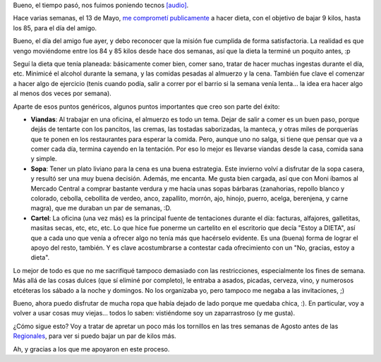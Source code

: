 .. title: Misión cumplida
.. date: 2008-07-21 12:01:46
.. tags: misión, cumplida

Bueno, el tiempo pasó, nos fuimos poniendo tecnos `[audio] <http://www.youtube.com/watch?v=Z86Kq32dMl8>`_.

Hace varias semanas, el 13 de Mayo, `me comprometí publicamente <http://www.taniquetil.com.ar/plog/post/1/353>`_ a hacer dieta, con el objetivo de bajar 9 kilos, hasta los 85, para el día del amigo.

Bueno, el día del amigo fue ayer, y debo reconocer que la misión fue cumplida de forma satisfactoria. La realidad es que vengo moviéndome entre los 84 y 85 kilos desde hace dos semanas, así que la dieta la terminé un poquito antes, :p

Seguí la dieta que tenía planeada: básicamente comer bien, comer sano, tratar de hacer muchas ingestas durante el día, etc. Minimicé el alcohol durante la semana, y las comidas pesadas al almuerzo y la cena. También fue clave el comenzar a hacer algo de ejercicio (tenis cuando podía, salir a correr por el barrio si la semana venía lenta... la idea era hacer algo al menos dos veces por semana).

Aparte de esos puntos genéricos, algunos puntos importantes que creo son parte del éxito:

- **Viandas**: Al trabajar en una oficina, el almuerzo es todo un tema. Dejar de salir a comer es un buen paso, porque dejás de tentarte con los pancitos, las cremas, las tostadas saborizadas, la manteca, y otras miles de porquerías que te ponen en los restaurantes para esperar la comida. Pero, aunque uno no salga, si tiene que pensar que va a comer cada día, termina cayendo en la tentación. Por eso lo mejor es llevarse viandas desde la casa, comida sana y simple.

- **Sopa**: Tener un plato liviano para la cena es una buena estrategia. Este invierno volví a disfrutar de la sopa casera, y resultó ser una muy buena decisión. Además, me encanta. Me gusta bien cargada, así que con Moni íbamos al Mercado Central a comprar bastante verdura y me hacía unas sopas bárbaras (zanahorias, repollo blanco y colorado, cebolla, cebollita de verdeo, anco, zapallito, morrón, ajo, hinojo, puerro, acelga, berenjena, y carne magra), que me duraban un par de semanas, :D.

- **Cartel**: La oficina (una vez más) es la principal fuente de tentaciones durante el día: facturas, alfajores, galletitas, masitas secas, etc, etc, etc. Lo que hice fue ponerme un cartelito en el escritorio que decía "Estoy a DIETA", así que a cada uno que venía a ofrecer algo no tenía más que hacérselo evidente. Es una (buena) forma de lograr el apoyo del resto, también. Y es clave acostumbrarse a contestar cada ofrecimiento con un "No, gracias, estoy a dieta".

Lo mejor de todo es que no me sacrifiqué tampoco demasiado con las restricciones, especialmente los fines de semana. Más allá de las cosas dulces (que sí eliminé por completo), le entraba a asados, picadas, cerveza, vino, y numerosos etcéteras los sábado a la noche y domingos. No los organizaba yo, pero tampoco me negaba a las invitaciones, ;)

Bueno, ahora puedo disfrutar de mucha ropa que había dejado de lado porque me quedaba chica, :). En particular, voy a volver a usar cosas muy viejas... todos lo saben: vistiéndome soy un zaparrastroso (y me gusta).

¿Cómo sigue esto? Voy a tratar de apretar un poco más los tornillos en las tres semanas de Agosto antes de las `Regionales <http://jornadas.cafelug.org.ar/8/es/home.php>`_, para ver si puedo bajar un par de kilos más.

Ah, y gracias a los que me apoyaron en este proceso.
